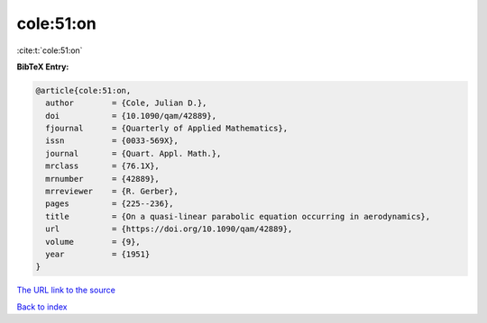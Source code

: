 cole:51:on
==========

:cite:t:`cole:51:on`

**BibTeX Entry:**

.. code-block:: bibtex

   @article{cole:51:on,
     author        = {Cole, Julian D.},
     doi           = {10.1090/qam/42889},
     fjournal      = {Quarterly of Applied Mathematics},
     issn          = {0033-569X},
     journal       = {Quart. Appl. Math.},
     mrclass       = {76.1X},
     mrnumber      = {42889},
     mrreviewer    = {R. Gerber},
     pages         = {225--236},
     title         = {On a quasi-linear parabolic equation occurring in aerodynamics},
     url           = {https://doi.org/10.1090/qam/42889},
     volume        = {9},
     year          = {1951}
   }

`The URL link to the source <https://doi.org/10.1090/qam/42889>`__


`Back to index <../By-Cite-Keys.html>`__
